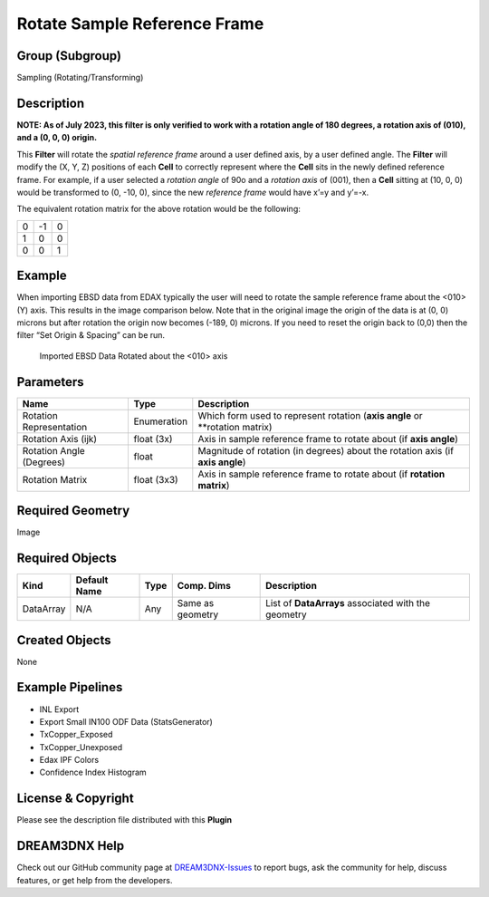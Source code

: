 =============================
Rotate Sample Reference Frame
=============================


Group (Subgroup)
================

Sampling (Rotating/Transforming)

Description
===========

**NOTE: As of July 2023, this filter is only verified to work with a rotation angle of 180 degrees, a rotation axis of
(010), and a (0, 0, 0) origin.**

This **Filter** will rotate the *spatial reference frame* around a user defined axis, by a user defined angle. The
**Filter** will modify the (X, Y, Z) positions of each **Cell** to correctly represent where the **Cell** sits in the
newly defined reference frame. For example, if a user selected a *rotation angle* of 90o and a *rotation axis* of (001),
then a **Cell** sitting at (10, 0, 0) would be transformed to (0, -10, 0), since the new *reference frame* would have
x’=y and y’=-x.

The equivalent rotation matrix for the above rotation would be the following:

= == =
0 -1 0
1 0  0
0 0  1
= == =

Example
=======

When importing EBSD data from EDAX typically the user will need to rotate the sample reference frame about the <010> (Y)
axis. This results in the image comparison below. Note that in the original image the origin of the data is at (0, 0)
microns but after rotation the origin now becomes (-189, 0) microns. If you need to reset the origin back to (0,0) then
the filter “Set Origin & Spacing” can be run.

.. figure:: Images/RotateSampleRefFrame_1.png
   :alt: Imported EBSD Data Rotated about the <010> axis

   Imported EBSD Data Rotated about the <010> axis

Parameters
==========

======================== =========== ==============================================================================
Name                     Type        Description
======================== =========== ==============================================================================
Rotation Representation  Enumeration Which form used to represent rotation (**axis angle** or \**rotation matrix)
Rotation Axis (ijk)      float (3x)  Axis in sample reference frame to rotate about (if **axis angle**)
Rotation Angle (Degrees) float       Magnitude of rotation (in degrees) about the rotation axis (if **axis angle**)
Rotation Matrix          float (3x3) Axis in sample reference frame to rotate about (if **rotation matrix**)
======================== =========== ==============================================================================

Required Geometry
=================

Image

Required Objects
================

========= ============ ==== ================ ===================================================
Kind      Default Name Type Comp. Dims       Description
========= ============ ==== ================ ===================================================
DataArray N/A          Any  Same as geometry List of **DataArrays** associated with the geometry
========= ============ ==== ================ ===================================================

Created Objects
===============

None

Example Pipelines
=================

-  INL Export
-  Export Small IN100 ODF Data (StatsGenerator)
-  TxCopper_Exposed
-  TxCopper_Unexposed
-  Edax IPF Colors
-  Confidence Index Histogram

License & Copyright
===================

Please see the description file distributed with this **Plugin**

DREAM3DNX Help
==============

Check out our GitHub community page at `DREAM3DNX-Issues <https://github.com/BlueQuartzSoftware/DREAM3DNX-Issues>`__ to
report bugs, ask the community for help, discuss features, or get help from the developers.
